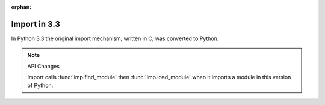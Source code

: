 :orphan:

Import in 3.3
=============

.. The following API changes seem to be necessary

In Python 3.3 the original import mechanism, written in C, was converted to Python.

.. note :: API Changes

   Import calls :func:`imp.find_module` then :func:`imp.load_module` when it imports  a module in this version of Python.
